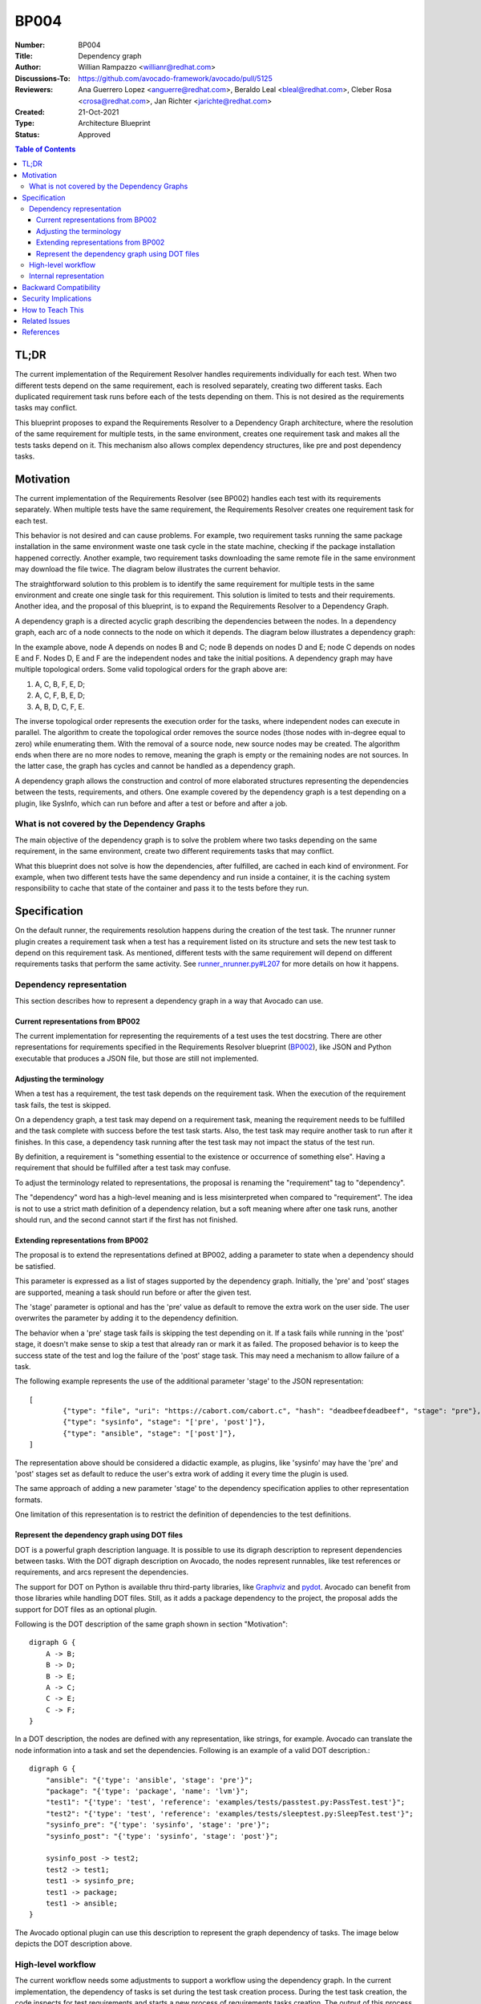 BP004
#####

:Number: BP004
:Title: Dependency graph
:Author: Willian Rampazzo <willianr@redhat.com>
:Discussions-To: https://github.com/avocado-framework/avocado/pull/5125
:Reviewers: Ana Guerrero Lopez <anguerre@redhat.com>, Beraldo Leal <bleal@redhat.com>, Cleber Rosa <crosa@redhat.com>, Jan Richter <jarichte@redhat.com>
:Created: 21-Oct-2021
:Type: Architecture Blueprint
:Status: Approved

.. contents:: Table of Contents

TL;DR
*****

The current implementation of the Requirement Resolver handles requirements individually for each test. When two different tests depend on the same requirement, each is resolved separately, creating two different tasks. Each duplicated requirement task runs before each of the tests depending on them. This is not desired as the requirements tasks may conflict.

This blueprint proposes to expand the Requirements Resolver to a Dependency Graph architecture, where the resolution of the same requirement for multiple tests, in the same environment, creates one requirement task and makes all the tests tasks depend on it. This mechanism also allows complex dependency structures, like pre and post dependency tasks.

Motivation
**********

The current implementation of the Requirements Resolver (see BP002) handles each test with its requirements separately. When multiple tests have the same requirement, the Requirements Resolver creates one requirement task for each test.

This behavior is not desired and can cause problems. For example, two requirement tasks running the same package installation in the same environment waste one task cycle in the state machine, checking if the package installation happened correctly. Another example, two requirement tasks downloading the same remote file in the same environment may download the file twice. The diagram below illustrates the current behavior.

.. image:: images/BP004/current_requirements_resolver.png
   :width: 400
   :alt: Current requirement resolver behavior

The straightforward solution to this problem is to identify the same requirement for multiple tests in the same environment and create one single task for this requirement. This solution is limited to tests and their requirements. Another idea, and the proposal of this blueprint, is to expand the Requirements Resolver to a Dependency Graph.

A dependency graph is a directed acyclic graph describing the dependencies between the nodes. In a dependency graph, each arc of a node connects to the node on which it depends. The diagram below illustrates a dependency graph:

.. image:: images/BP004/dependency_graph.png
   :width: 400
   :alt: A dependency graph

In the example above, node A depends on nodes B and C; node B depends on nodes D and E; node C depends on nodes E and F. Nodes D, E and F are the independent nodes and take the initial positions. A dependency graph may have multiple topological orders. Some valid topological orders for the graph above are:

1. A, C, B, F, E, D;

2. A, C, F, B, E, D;

3. A, B, D, C, F, E.

The inverse topological order represents the execution order for the tasks, where independent nodes can execute in parallel. The algorithm to create the topological order removes the source nodes (those nodes with in-degree equal to zero) while enumerating them. With the removal of a source node, new source nodes may be created. The algorithm ends when there are no more nodes to remove, meaning the graph is empty or the remaining nodes are not sources. In the latter case, the graph has cycles and cannot be handled as a dependency graph.

A dependency graph allows the construction and control of more elaborated structures representing the dependencies between the tests, requirements, and others. One example covered by the dependency graph is a test depending on a plugin, like SysInfo, which can run before and after a test or before and after a job.

What is not covered by the Dependency Graphs
============================================

The main objective of the dependency graph is to solve the problem where two tasks depending on the same requirement, in the same environment, create two different requirements tasks that may conflict.

What this blueprint does not solve is how the dependencies, after fulfilled, are cached in each kind of environment. For example, when two different tests have the same dependency and run inside a container, it is the caching system responsibility to cache that state of the container and pass it to the tests before they run.

Specification
*************

On the default runner, the requirements resolution happens during the creation of the test task. The nrunner runner plugin creates a requirement task when a test has a requirement listed on its structure and sets the new test task to depend on this requirement task. As mentioned, different tests with the same requirement will depend on different requirements tasks that perform the same activity. See `runner_nrunner.py#L207 <https://github.com/avocado-framework/avocado/blob/09221f33ac2ff974a076f93601e8bd7fd6738e7a/avocado/plugins/runner_nrunner.py#L207>`__ for more details on how it happens.

Dependency representation
=========================

This section describes how to represent a dependency graph in a way that Avocado can use.

Current representations from BP002
----------------------------------

The current implementation for representing the requirements of a test uses the test docstring. There are other representations for requirements specified in the Requirements Resolver blueprint (`BP002 <https://avocado-framework.readthedocs.io/en/latest/blueprints/BP002.html>`__), like JSON and Python executable that produces a JSON file, but those are still not implemented.

Adjusting the terminology
-------------------------

When a test has a requirement, the test task depends on the requirement task. When the execution of the requirement task fails, the test is skipped.

On a dependency graph, a test task may depend on a requirement task, meaning the requirement needs to be fulfilled and the task complete with success before the test task starts. Also, the test task may require another task to run after it finishes. In this case, a dependency task running after the test task may not impact the status of the test run.

By definition, a requirement is "something essential to the existence or occurrence of something else". Having a requirement that should be fulfilled after a test task may confuse.

To adjust the terminology related to representations, the proposal is renaming the "requirement" tag to "dependency".

The "dependency" word has a high-level meaning and is less misinterpreted when compared to "requirement". The idea is not to use a strict math definition of a dependency relation, but a soft meaning where after one task runs, another should run, and the second cannot start if the first has not finished.

Extending representations from BP002
------------------------------------

The proposal is to extend the representations defined at BP002, adding a parameter to state when a dependency should be satisfied.

This parameter is expressed as a list of stages supported by the dependency graph. Initially, the 'pre' and 'post' stages are supported, meaning a task should run before or after the given test.

The 'stage' parameter is optional and has the 'pre' value as default to remove the extra work on the user side. The user overwrites the parameter by adding it to the dependency definition.

The behavior when a 'pre' stage task fails is skipping the test depending on it. If a task fails while running in the 'post' stage, it doesn't make sense to skip a test that already ran or mark it as failed. The proposed behavior is to keep the success state of the test and log the failure of the 'post' stage task. This may need a mechanism to allow failure of a task.

The following example represents the use of the additional parameter 'stage' to the JSON representation::

	[
		{"type": "file", "uri": "https://cabort.com/cabort.c", "hash": "deadbeefdeadbeef", "stage": "pre"},
		{"type": "sysinfo", "stage": "['pre', 'post']"},
		{"type": "ansible", "stage": "['post']"},
	]

The representation above should be considered a didactic example, as plugins, like 'sysinfo' may have the 'pre' and 'post' stages set as default to reduce the user's extra work of adding it every time the plugin is used.

The same approach of adding a new parameter 'stage' to the dependency specification applies to other representation formats.

One limitation of this representation is to restrict the definition of dependencies to the test definitions.

Represent the dependency graph using DOT files
----------------------------------------------

DOT is a powerful graph description language. It is possible to use its digraph description to represent dependencies between tasks. With the DOT digraph description on Avocado, the nodes represent runnables, like test references or requirements, and arcs represent the dependencies.

The support for DOT on Python is available thru third-party libraries, like `Graphviz <https://github.com/xflr6/graphviz>`__ and `pydot <https://github.com/pydot/pydot>`__. Avocado can benefit from those libraries while handling DOT files. Still, as it adds a package dependency to the project, the proposal adds the support for DOT files as an optional plugin.

Following is the DOT description of the same graph shown in section "Motivation"::

    digraph G {
        A -> B;
        B -> D;
        B -> E;
        A -> C;
        C -> E;
        C -> F;
    }

In a DOT description, the nodes are defined with any representation, like strings, for example. Avocado can translate the node information into a task and set the dependencies. Following is an example of a valid DOT description.::

    digraph G {
        "ansible": "{'type': 'ansible', 'stage': 'pre'}";
        "package": "{'type': 'package', 'name': 'lvm'}";
        "test1": "{'type': 'test', 'reference': 'examples/tests/passtest.py:PassTest.test'}";
        "test2": "{'type': 'test', 'reference': 'examples/tests/sleeptest.py:SleepTest.test'}";
        "sysinfo_pre": "{'type': 'sysinfo', 'stage': 'pre'}";
        "sysinfo_post": "{'type': 'sysinfo', 'stage': 'post'}";

        sysinfo_post -> test2;
        test2 -> test1;
        test1 -> sysinfo_pre;
        test1 -> package;
        test1 -> ansible;
    }

The Avocado optional plugin can use this description to represent the graph dependency of tasks. The image below depicts the DOT description above.

.. image:: images/BP004/dot_representation.png
   :width: 400
   :alt: Representation of the DOT file

High-level workflow
===================

The current workflow needs some adjustments to support a workflow using the dependency graph. In the current implementation, the dependency of tasks is set during the test task creation process. During the test task creation, the code inspects for test requirements and starts a new process of requirements tasks creation. The output of this process is a list of tasks that serves as the input for the state machine.

In the current workflow, there is a direct and restricted link between a test and its requirements, meaning that the tests are not aware of the requirements of other tests. This is one of the causes of multiple requirements tasks related to different tests trying to fulfill the same requirement.

In a workflow considering a dependency graph, ideally, data structures related to all types of runnable should be available before creating the dependency graph. This way, the duplication of tasks for the same activity (like a requirement fulfillment) is avoided. One key factor in avoiding unneeded duplication of tasks is making the structure representing the runnable comparable.

After all the data structures related to the runnables are available, the dependency graph can be built and also the topological order.

The state machine will handle the same list of tasks, but this time in topological order.

Internal representation
=======================

There are two ways of representing the dependency graph: implicit, using the structures already available, or explicit, creating a new graph structure.

In an implicit representation, the graph arcs are defined in the runnable overlay as a doubly linked list. It is necessary to evaluate whether the doubly linked list should be part of the runnable structure, the task structure, or the runtime task structure.

The advantage of this approach is that the dependency information is within the object (the runnable, task, or runtime task object). The disadvantage of this approach is that all the objects should be consulted to discover the graph structure and change it.

In an explicit representation, the graph is represented in a new data structure. It can be an adjacency matrix or an adjacency list. Considering the sparsity of graphs dealt with here, the adjacency list structure should be a better choice.

The advantage of an explicit representation is that the information about the graph structure is straightforward. One more data structure to handle may be considered a disadvantage, but the benefits outweigh the disadvantages.

Backward Compatibility
***********************

This blueprint proposes a new feature. When it is not used, it will not affect the current behavior of the execution of the tests.

As this blueprint extends the Requirements Resolver, the current behavior of a requirement is not changed.

Security Implications
*********************

As far as analyzed, this feature does not introduce new security implications.

It is important to note that the security implication described on BP002 for Python executable to build the requirements file is also valid in this blueprint.

How to Teach This
*****************

One of the steps in developing this feature, and as soon as it replaces the current Requirements Resolver, should be to extend the `documentation <https://avocado      -framework.readthedocs.io/en/latest/guides/user/chapters/requirements.html>`__.

The addition of more complex examples is another way to spread the new feature.

Related Issues
**************

Here is a list of all issues related to this blueprint:

#. `[OPEN] <https://github.com/avocado-framework/avocado/issues/5169>`__ [Dependency Graph] Track the development of the dependency graph
#. `[OPEN] <https://github.com/avocado-framework/avocado/issues/4620>`__
   Functional test for requirements resolver fails easily

References
**********

